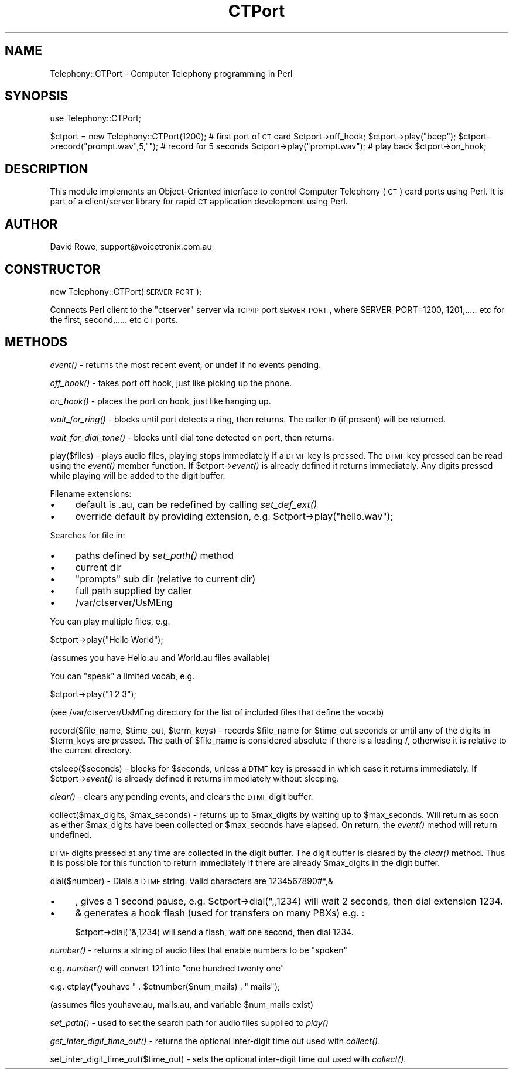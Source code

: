 .\" Automatically generated by Pod::Man v1.34, Pod::Parser v1.13
.\"
.\" Standard preamble:
.\" ========================================================================
.de Sh \" Subsection heading
.br
.if t .Sp
.ne 5
.PP
\fB\\$1\fR
.PP
..
.de Sp \" Vertical space (when we can't use .PP)
.if t .sp .5v
.if n .sp
..
.de Vb \" Begin verbatim text
.ft CW
.nf
.ne \\$1
..
.de Ve \" End verbatim text
.ft R
.fi
..
.\" Set up some character translations and predefined strings.  \*(-- will
.\" give an unbreakable dash, \*(PI will give pi, \*(L" will give a left
.\" double quote, and \*(R" will give a right double quote.  | will give a
.\" real vertical bar.  \*(C+ will give a nicer C++.  Capital omega is used to
.\" do unbreakable dashes and therefore won't be available.  \*(C` and \*(C'
.\" expand to `' in nroff, nothing in troff, for use with C<>.
.tr \(*W-|\(bv\*(Tr
.ds C+ C\v'-.1v'\h'-1p'\s-2+\h'-1p'+\s0\v'.1v'\h'-1p'
.ie n \{\
.    ds -- \(*W-
.    ds PI pi
.    if (\n(.H=4u)&(1m=24u) .ds -- \(*W\h'-12u'\(*W\h'-12u'-\" diablo 10 pitch
.    if (\n(.H=4u)&(1m=20u) .ds -- \(*W\h'-12u'\(*W\h'-8u'-\"  diablo 12 pitch
.    ds L" ""
.    ds R" ""
.    ds C` ""
.    ds C' ""
'br\}
.el\{\
.    ds -- \|\(em\|
.    ds PI \(*p
.    ds L" ``
.    ds R" ''
'br\}
.\"
.\" If the F register is turned on, we'll generate index entries on stderr for
.\" titles (.TH), headers (.SH), subsections (.Sh), items (.Ip), and index
.\" entries marked with X<> in POD.  Of course, you'll have to process the
.\" output yourself in some meaningful fashion.
.if \nF \{\
.    de IX
.    tm Index:\\$1\t\\n%\t"\\$2"
..
.    nr % 0
.    rr F
.\}
.\"
.\" For nroff, turn off justification.  Always turn off hyphenation; it makes
.\" way too many mistakes in technical documents.
.hy 0
.if n .na
.\"
.\" Accent mark definitions (@(#)ms.acc 1.5 88/02/08 SMI; from UCB 4.2).
.\" Fear.  Run.  Save yourself.  No user-serviceable parts.
.    \" fudge factors for nroff and troff
.if n \{\
.    ds #H 0
.    ds #V .8m
.    ds #F .3m
.    ds #[ \f1
.    ds #] \fP
.\}
.if t \{\
.    ds #H ((1u-(\\\\n(.fu%2u))*.13m)
.    ds #V .6m
.    ds #F 0
.    ds #[ \&
.    ds #] \&
.\}
.    \" simple accents for nroff and troff
.if n \{\
.    ds ' \&
.    ds ` \&
.    ds ^ \&
.    ds , \&
.    ds ~ ~
.    ds /
.\}
.if t \{\
.    ds ' \\k:\h'-(\\n(.wu*8/10-\*(#H)'\'\h"|\\n:u"
.    ds ` \\k:\h'-(\\n(.wu*8/10-\*(#H)'\`\h'|\\n:u'
.    ds ^ \\k:\h'-(\\n(.wu*10/11-\*(#H)'^\h'|\\n:u'
.    ds , \\k:\h'-(\\n(.wu*8/10)',\h'|\\n:u'
.    ds ~ \\k:\h'-(\\n(.wu-\*(#H-.1m)'~\h'|\\n:u'
.    ds / \\k:\h'-(\\n(.wu*8/10-\*(#H)'\z\(sl\h'|\\n:u'
.\}
.    \" troff and (daisy-wheel) nroff accents
.ds : \\k:\h'-(\\n(.wu*8/10-\*(#H+.1m+\*(#F)'\v'-\*(#V'\z.\h'.2m+\*(#F'.\h'|\\n:u'\v'\*(#V'
.ds 8 \h'\*(#H'\(*b\h'-\*(#H'
.ds o \\k:\h'-(\\n(.wu+\w'\(de'u-\*(#H)/2u'\v'-.3n'\*(#[\z\(de\v'.3n'\h'|\\n:u'\*(#]
.ds d- \h'\*(#H'\(pd\h'-\w'~'u'\v'-.25m'\f2\(hy\fP\v'.25m'\h'-\*(#H'
.ds D- D\\k:\h'-\w'D'u'\v'-.11m'\z\(hy\v'.11m'\h'|\\n:u'
.ds th \*(#[\v'.3m'\s+1I\s-1\v'-.3m'\h'-(\w'I'u*2/3)'\s-1o\s+1\*(#]
.ds Th \*(#[\s+2I\s-2\h'-\w'I'u*3/5'\v'-.3m'o\v'.3m'\*(#]
.ds ae a\h'-(\w'a'u*4/10)'e
.ds Ae A\h'-(\w'A'u*4/10)'E
.    \" corrections for vroff
.if v .ds ~ \\k:\h'-(\\n(.wu*9/10-\*(#H)'\s-2\u~\d\s+2\h'|\\n:u'
.if v .ds ^ \\k:\h'-(\\n(.wu*10/11-\*(#H)'\v'-.4m'^\v'.4m'\h'|\\n:u'
.    \" for low resolution devices (crt and lpr)
.if \n(.H>23 .if \n(.V>19 \
\{\
.    ds : e
.    ds 8 ss
.    ds o a
.    ds d- d\h'-1'\(ga
.    ds D- D\h'-1'\(hy
.    ds th \o'bp'
.    ds Th \o'LP'
.    ds ae ae
.    ds Ae AE
.\}
.rm #[ #] #H #V #F C
.\" ========================================================================
.\"
.IX Title "CTPort 3"
.TH CTPort 3 "2003-04-11" "perl v5.8.0" "User Contributed Perl Documentation"
.SH "NAME"
Telephony::CTPort \- Computer Telephony programming in Perl
.SH "SYNOPSIS"
.IX Header "SYNOPSIS"
use Telephony::CTPort;
.PP
$ctport = new Telephony::CTPort(1200); # first port of \s-1CT\s0 card
\&\f(CW$ctport\fR\->off_hook;
\&\f(CW$ctport\fR\->play(\*(L"beep\*(R");                 
\&\f(CW$ctport\fR\->record(\*(L"prompt.wav\*(R",5,"\*(L");    # record for 5 seconds
\&\f(CW$ctport\fR\->play(\*(R"prompt.wav");           # play back
\&\f(CW$ctport\fR\->on_hook;
.SH "DESCRIPTION"
.IX Header "DESCRIPTION"
This module implements an Object-Oriented interface to control Computer 
Telephony (\s-1CT\s0) card ports using Perl.  It is part of a client/server
library for rapid \s-1CT\s0 application development using Perl.
.SH "AUTHOR"
.IX Header "AUTHOR"
David Rowe, support@voicetronix.com.au
.SH "CONSTRUCTOR"
.IX Header "CONSTRUCTOR"
new Telephony::CTPort(\s-1SERVER_PORT\s0);
.PP
Connects Perl client to the \*(L"ctserver\*(R" server via \s-1TCP/IP\s0 port \s-1SERVER_PORT\s0,
where SERVER_PORT=1200, 1201,..... etc for the first, second,..... etc
\&\s-1CT\s0 ports.
.SH "METHODS"
.IX Header "METHODS"
\&\fIevent()\fR \- returns the most recent event, or undef if no events pending.
.PP
\&\fIoff_hook()\fR \- takes port off hook, just like picking up the phone.
.PP
\&\fIon_hook()\fR \- places the port on hook, just like hanging up.
.PP
\&\fIwait_for_ring()\fR \- blocks until port detects a ring, then returns.  The caller
\&\s-1ID\s0 (if present) will be returned.
.PP
\&\fIwait_for_dial_tone()\fR \- blocks until dial tone detected on port, then returns.
.PP
play($files) \- plays audio files, playing stops immediately if a \s-1DTMF\s0 key is 
pressed.  The \s-1DTMF\s0 key pressed can be read using the \fIevent()\fR member function.
If \f(CW$ctport\fR\->\fIevent()\fR is already defined it returns immediately.  Any digits
pressed while playing will be added to the digit buffer.
.PP
Filename extensions:
.IP "\(bu" 4
default is .au, can be redefined by calling \fIset_def_ext()\fR
.IP "\(bu" 4
override default by providing extension, e.g. \f(CW$ctport\fR\->play(\*(L"hello.wav\*(R");
.PP
Searches for file in:
.IP "\(bu" 4
paths defined by \fIset_path()\fR method
.IP "\(bu" 4
current dir
.IP "\(bu" 4
\&\*(L"prompts\*(R" sub dir (relative to current dir)
.IP "\(bu" 4
full path supplied by caller
.IP "\(bu" 4
/var/ctserver/UsMEng
.PP
You can play multiple files, e.g. 
.PP
$ctport\->play(\*(L"Hello World\*(R"); 
.PP
(assumes you have Hello.au and World.au files available)
.PP
You can \*(L"speak\*(R" a limited vocab, e.g. 
.PP
$ctport\->play(\*(L"1 2 3\*(R"); 
.PP
(see /var/ctserver/UsMEng directory for the list of included files that define
the vocab)
.PP
record($file_name, \f(CW$time_out\fR, \f(CW$term_keys\fR) \- records \f(CW$file_name\fR for 
\&\f(CW$time_out\fR seconds or until any of the digits in \f(CW$term_keys\fR are pressed.
The path of \f(CW$file_name\fR is considered absolute if there is a leading /, 
otherwise it is relative to the current directory.
.PP
ctsleep($seconds) \- blocks for \f(CW$seconds\fR, unless a \s-1DTMF\s0 key is pressed in which
case it returns immediately.  If \f(CW$ctport\fR\->\fIevent()\fR is already defined it 
returns immediately without sleeping.
.PP
\&\fIclear()\fR \- clears any pending events, and clears the \s-1DTMF\s0 digit buffer.
.PP
collect($max_digits, \f(CW$max_seconds\fR) \- returns up to \f(CW$max_digits\fR by waiting up 
to \f(CW$max_seconds\fR.  Will return as soon as either \f(CW$max_digits\fR have been collected
or \f(CW$max_seconds\fR have elapsed.  On return, the \fIevent()\fR method will return
undefined.  
.PP
\&\s-1DTMF\s0 digits pressed at any time are collected in the digit buffer.  The digit
buffer is cleared by the \fIclear()\fR method.  Thus it is possible for this function
to return immediately if there are already \f(CW$max_digits\fR in the digit buffer.
.PP
dial($number) \- Dials a \s-1DTMF\s0 string.  Valid characters are 1234567890#*,&
.IP "\(bu" 4
, gives a 1 second pause, e.g. \f(CW$ctport\fR\->dial(",,1234) will wait 2 seconds, 
then dial extension 1234.
.IP "\(bu" 4
& generates a hook flash (used for transfers on many PBXs) e.g. :
.Sp
$ctport\->dial("&,1234) will send a flash, wait one second, then dial 1234. 
.PP
\&\fInumber()\fR \- returns a string of audio files that enable numbers to be \*(L"spoken\*(R"
.PP
e.g. \fInumber()\fR will convert 121 into \*(L"one hundred twenty one\*(R" 
.PP
e.g. ctplay(\*(L"youhave \*(R" . \f(CW$ctnumbe\fRr($num_mails) . \*(L" mails\*(R");
.PP
(assumes files youhave.au, mails.au, and variable \f(CW$num_mails\fR exist)
.PP
\&\fIset_path()\fR \- used to set the search path for audio files supplied to \fIplay()\fR
.PP
\&\fIget_inter_digit_time_out()\fR \- returns the optional inter-digit time out used
with \fIcollect()\fR.
.PP
set_inter_digit_time_out($time_out) \- sets the optional inter-digit time out 
used with \fIcollect()\fR.
